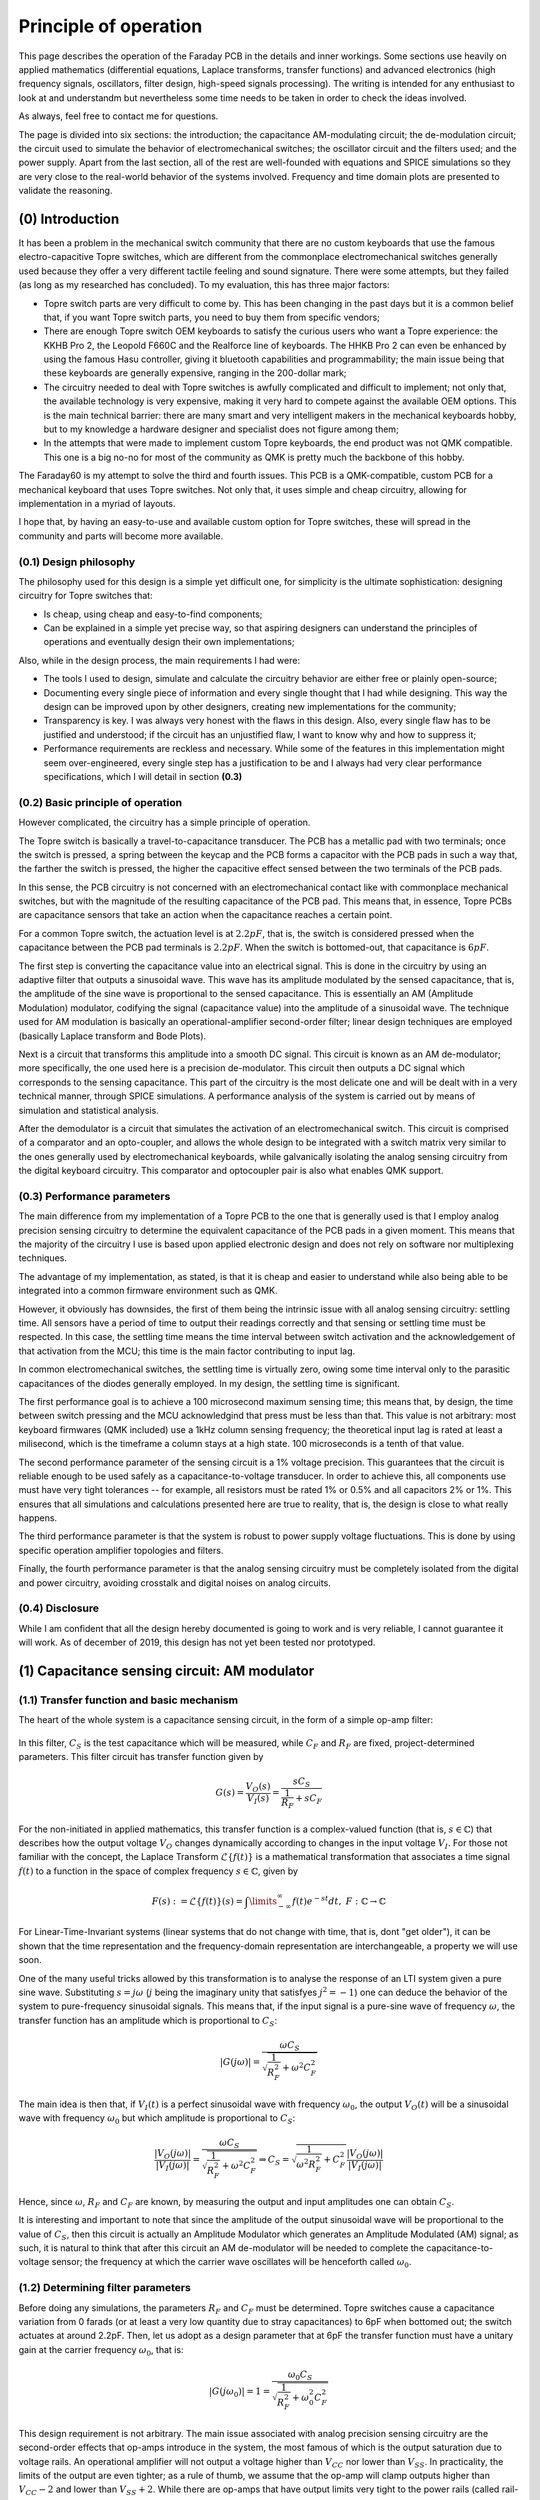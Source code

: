 **********************
Principle of operation
**********************

This page describes the operation of the Faraday PCB in the details and inner workings. Some sections use heavily on applied mathematics (differential equations, Laplace transforms, transfer functions) and advanced electronics (high frequency signals, oscillators, filter design, high-speed signals processing). The writing is intended for any enthusiast to look at and understandm but nevertheless some time needs to be taken in order to check the ideas involved.

As always, feel free to contact me for questions.

The page is divided into six sections: the introduction; the capacitance AM-modulating circuit; the de-modulation circuit; the circuit used to simulate the behavior of electromechanical switches; the oscillator circuit and the filters used; and the power supply. Apart from the last section, all of the rest are well-founded with equations and SPICE simulations so they are very close to the real-world  behavior of the systems involved. Frequency and time domain plots are presented to validate the reasoning.

(0) Introduction
================

It has been a problem in the mechanical switch community that there are no custom keyboards that use the famous electro-capacitive Topre switches, which are different from the commonplace electromechanical switches generally used because they offer a very different tactile feeling and sound signature. There were some attempts, but they failed (as long as my researched has concluded). To my evaluation, this has three major factors:

- Topre switch parts are very difficult to come by. This has been changing in the past days but it is a common belief that, if you want Topre switch parts, you need to buy them from specific vendors;
- There are enough Topre switch OEM keyboards to satisfy the curious users who want a Topre experience: the KKHB Pro 2, the Leopold F660C and the Realforce line of keyboards. The HHKB Pro 2 can even be enhanced by using the famous Hasu controller, giving it bluetooth capabilities and programmability; the main issue being that these keyboards are generally expensive, ranging in the 200-dollar mark;
- The circuitry needed to deal with Topre switches is awfully complicated and difficult to implement; not only that, the available technology is very expensive, making it very hard to compete against the available OEM options. This is the main technical barrier: there are many smart and very intelligent makers in the mechanical keyboards hobby, but to my knowledge a hardware designer and specialist does not figure among them;
- In the attempts that were made to implement custom Topre keyboards, the end product was not QMK compatible. This one is a big no-no for most of the community as QMK is pretty much the backbone of this hobby.

The Faraday60 is my attempt to solve the third and fourth issues. This PCB is a QMK-compatible, custom PCB for a mechanical keyboard that uses Topre switches. Not only that, it uses simple and cheap circuitry, allowing for implementation in a myriad of layouts. 

I hope that, by having an easy-to-use and available custom option for Topre switches, these will spread in the community and parts will become more available.

(0.1) Design philosophy
-----------------------

The philosophy used for this design is a simple yet difficult one, for simplicity is the ultimate sophistication: designing circuitry for Topre switches that:

- Is cheap, using cheap and easy-to-find components;
- Can be explained in a simple yet precise way, so that aspiring designers can understand the principles of operations and eventually design their own implementations;

Also, while in the design process, the main requirements I had were:

- The tools I used to design, simulate and calculate the circuitry behavior are either free or plainly open-source;
- Documenting every single piece of information and every single thought that I had while designing. This way the design can be improved upon by other designers, creating new implementations for the community;
- Transparency is key. I was always very honest with the flaws in this design. Also, every single flaw has to be justified and understood; if the circuit has an unjustified flaw, I want to know why and how to suppress it;
- Performance requirements are reckless and necessary. While some of the features in this implementation might seem over-engineered, every single step has a justification to be and I always had very clear performance specifications, which I will detail in section **(0.3)**

(0.2) Basic principle of operation
----------------------------------

However complicated, the circuitry has a simple principle of operation. 

The Topre switch is basically a travel-to-capacitance transducer. The PCB has a metallic pad with two terminals; once the switch is pressed, a spring between the keycap and the PCB forms a capacitor with the PCB pads in such a way that, the farther the switch is pressed, the higher the capacitive effect sensed between the two terminals of the PCB pads.

In this sense, the PCB circuitry is not concerned with an electromechanical contact like with commonplace mechanical switches, but with the magnitude of the resulting capacitance of the PCB pad. This means that, in essence, Topre PCBs are capacitance sensors that take an action when the capacitance reaches a certain point.

For a common Topre switch, the actuation level is at :math:`2.2pF`, that is, the switch is considered pressed when the capacitance between the PCB pad terminals is :math:`2.2pF`. When the switch is bottomed-out, that capacitance is :math:`6pF`.

The first step is converting the capacitance value into an electrical signal. This is done in the circuitry by using an adaptive filter that outputs a sinusoidal wave. This wave has its amplitude modulated by the sensed capacitance, that is, the amplitude of the sine wave is proportional to the sensed capacitance. This is essentially an AM (Amplitude Modulation) modulator, codifying the signal (capacitance value) into the amplitude of a sinusoidal wave. The technique used for AM modulation is basically an operational-amplifier second-order filter; linear design techniques are employed (basically Laplace transform and Bode Plots).

Next is a circuit that transforms this amplitude into a smooth DC signal. This circuit is known as an AM de-modulator; more specifically, the one used here is a precision de-modulator. This circuit then outputs a DC signal which corresponds to the sensing capacitance. This part of the circuitry is the most delicate one and will be dealt with in a very technical manner, through SPICE simulations. A performance analysis of the system is carried out by means of simulation and statistical analysis.

After the demodulator is a circuit that simulates the activation of an electromechanical switch. This circuit is comprised of a comparator and an opto-coupler, and allows the whole design to be integrated with a switch matrix very similar to the ones generally used by electromechanical keyboards, while galvanically isolating the analog sensing circuitry from the digital keyboard circuitry. This comparator and optocoupler pair is also what enables QMK support.

(0.3) Performance parameters
----------------------------

The main difference from my implementation of a Topre PCB to the one that is generally used is that I employ analog precision sensing circuitry to determine the equivalent capacitance of the PCB pads in a given moment. This means that the majority of the circuitry I use is based upon applied electronic design and does not rely on software nor multiplexing techniques.

The advantage of my implementation, as stated, is that it is cheap and easier to understand while also being able to be integrated into a common firmware environment such as QMK.

However, it obviously has downsides, the first of them being the intrinsic issue with all analog sensing circuitry: settling time. All sensors have a period of time to output their readings correctly and that sensing or settling time  must be respected. In this case, the settling time means the time interval between switch activation and the acknowledgement of that activation from the MCU; this time is the main factor contributing to input lag.

In common electromechanical switches, the settling time is virtually zero, owing some time interval only to the parasitic capacitances of the diodes generally employed. In my design, the settling time is significant.

The first performance goal is to achieve a 100 microsecond maximum sensing time; this means that, by design, the time between switch pressing and the MCU acknowledgind that press must be less than that. This value is not arbitrary: most keyboard firmwares (QMK included) use a 1kHz column sensing frequency; the theoretical input lag is rated at least a milisecond, which is the timeframe a column stays at a high state. 100 microseconds is a tenth of that value.

The second performance parameter of the sensing circuit is a 1% voltage precision. This guarantees that the circuit is reliable enough to be used safely as a capacitance-to-voltage transducer. In order to achieve this, all components use must have very tight tolerances -- for example, all resistors must be rated 1% or 0.5% and all capacitors 2% or 1%. This ensures that all simulations and calculations presented here are true to reality, that is, the design is close to what really happens.

The third performance parameter is that the system is robust to power supply voltage fluctuations. This is done by using specific operation amplifier topologies and filters.

Finally, the fourth performance parameter is that the analog sensing circuitry must be completely isolated from the digital and power circuitry, avoiding crosstalk and digital noises on analog circuits.

(0.4) Disclosure
----------------

While I am confident that all the design hereby documented is going to work and is very reliable, I cannot guarantee it will work. As of december of 2019, this design has not yet been tested nor prototyped.

(1) Capacitance sensing circuit: AM modulator
=============================================

(1.1) Transfer function and basic mechanism
-------------------------------------------

The heart of the whole system is a capacitance sensing circuit, in the form of a simple op-amp filter:

.. figure:: images/current_sensor.svg
        :align: center
        :width: 400px

In this filter, :math:`C_S` is the test capacitance which will be measured, while :math:`C_F` and :math:`R_F` are fixed, project-determined parameters. This filter circuit has transfer function given by

.. math:: G(s) = \dfrac{V_O(s)}{V_I(s)} = \dfrac{sC_S}{\dfrac{1}{R_F} + sC_F}

For the non-initiated in applied mathematics, this transfer function is a complex-valued function (that is, :math:`s \in \mathbb{C}`) that describes how the output voltage :math:`V_O` changes dynamically according to changes in the input voltage :math:`V_I`. For those not familiar with the concept, the Laplace Transform :math:`\mathcal{L}\left\{f\left(t\right)\right\}` is a mathematical transformation that associates a time signal :math:`f\left(t\right)` to a function in the space of complex frequency :math:`s \in \mathbb{C}`, given by

.. math:: F\left(s\right) := \mathcal{L}\left\{f\left(t\right)\right\}(s) = \int\limits_{-\infty}^{\infty} f\left(t\right)e^{-st}dt,\ F:\mathbb{C}\to\mathbb{C}

For Linear-Time-Invariant systems (linear systems that do not change with time, that is, dont "get older"), it can be shown that the time representation and the frequency-domain representation are interchangeable, a property we will use soon.

One of the many useful tricks allowed by this transformation is to analyse the response of an LTI system given a pure sine wave. Substituting :math:`s = j\omega` (:math:`j` being the imaginary unity that satisfyes :math:`j^2 = -1`) one can deduce the behavior of the system to pure-frequency sinusoidal signals. This means that, if the input signal is a pure-sine wave of frequency :math:`\omega`, the transfer function has an amplitude which is proportional to :math:`C_S`:

.. math:: \left\lvert G(j\omega) \right\rvert = \dfrac{\omega C_S}{\sqrt{\dfrac{1}{R_F^2} + \omega^2C_F^2}}

The main idea is then that, if :math:`V_I(t)` is a perfect sinusoidal wave with frequency :math:`\omega_0`, the output :math:`V_O(t)` will be a sinusoidal wave with frequency :math:`\omega_0` but which amplitude is proportional to :math:`C_S`:

.. math:: \dfrac{\left\lvert V_O(j\omega) \right\rvert}{\left\lvert V_I(j\omega)\right\rvert} = \dfrac{\omega C_S}{\sqrt{\dfrac{1}{R_F^2} + \omega^2C_F^2}} \Rightarrow C_S = \sqrt{\dfrac{1}{\omega^2R_F^2} + C_F^2}\dfrac{\left\lvert V_O(j\omega) \right\rvert}{\left\lvert V_I(j\omega)\right\rvert}

Hence, since :math:`\omega`, :math:`R_F` and :math:`C_F` are known, by measuring the output and input amplitudes one can obtain :math:`C_S`.

It is interesting and important to note that since the amplitude of the output sinusoidal wave will be proportional to the value of :math:`C_S`, then this circuit is actually an Amplitude Modulator which generates an Amplitude Modulated (AM) signal; as such, it is natural to think that after this circuit an AM de-modulator will be needed to complete the capacitance-to-voltage sensor; the frequency at which the carrier wave oscillates will be henceforth called :math:`\omega_0`.

(1.2) Determining filter parameters
-----------------------------------

Before doing any simulations, the parameters :math:`R_F` and :math:`C_F` must be determined. Topre switches cause a capacitance variation from 0 farads (or at least a very low quantity due to stray capacitances) to 6pF when bottomed out; the switch actuates at around 2.2pF. Then, let us adopt as a design parameter that at 6pF the transfer function must have a unitary gain at the carrier frequency :math:`\omega_0`, that is:

.. math:: \left\lvert G(j\omega_0) \right\rvert = 1 = \dfrac{\omega_0 C_S}{\sqrt{\dfrac{1}{R_F^2} + \omega_0^2C_F^2}}

This design requirement is not arbitrary. The main issue associated with analog precision sensing circuitry are the second-order effects that op-amps introduce in the system, the most famous of which is the output saturation due to voltage rails. An operational amplifier will not output a voltage higher than :math:`V_{CC}` nor lower than :math:`V_{SS}`. In practicality, the limits of the output are even tighter; as a rule of thumb, we assume that the op-amp will clamp outputs higher than :math:`V_{CC}-2` and lower than :math:`V_{SS}+2`. While there are op-amps that have output limits very tight to the power rails (called rail-to-rail op-amps), these are generally more expensive and difficult to use than your everyday TL081s. For instance, the figure below shows the maximum output voltage of a TL08x operation amplifier as a function of operating frequency. Note that the maximum acievable output voltages are significantly lower than the power voltages supplied. (Image taken from the `TL08x datasheet <http://www.ti.com/lit/ds/symlink/tl082.pdf>`_).

.. _tl082_datasheet_graph :
.. figure:: images/tl082_voltage.svg
        :align: center
        :width: 400px

	. Datasheet plot showing the maximum output voltage for the TL081 opamp as a function of frequency.

The datasheet also denotes 

.. _tl082_datasheet_table :
.. figure:: images/tl082_datasheet_table.svg
        :align: center
        :width: 800px

	. Datasheet table showing the typical maximum output voltage for the TL081 opamp (image edited for clarity).


A value of :math:`V_{CC} = -V_{SS} = 15V` will be used; these voltages are easily generated from the USB power input through precision integrated buck-boost converters as the `TPS61040 <https://lcsc.com/product-detail/DC-DC-Converters_TI-Tex-as-Instruments_TPS61040DBVR_TI-Tex-as-Instruments-TI-TPS61040DBVR_C7722.html>`_ . The input voltage amplitude will be :math:`6.8V` (this value is also not arbitrary and its reason will be seen in the next section), which gives plenty headroom for the op-amps to work with without going into voltage saturation.

There is also the problem of choosing :math:`\omega_0`. This frequency should be in the kHz range, as PCB layout starts to get more and more complicated as MHz-range signals are used due to impedance effects. Also generating such high frequencies is no easy matter for your common solid state oscillators. The frequency of 100kHz was chosen, since it is both easy to generate and this value is very friendly to work with in PCB layouts.

There is also the problem of keyboard input lag. In the first designs, I used the 10kHz frequency, which is very easily generated and can be easily incorporated into PCB designs. The problem with this freqency at the end is that the AM demodulator project got too complicated, as this is a too low of a frequency to carry an AM signal and the AM demodulator dynamics got too slow; hence, the decay and charge times of the demodulator would range in the miliseconds range, which is noticeable. It also needs to be noted that the column and row sweep times of common keyboard firmwares (such as QMK) is generally 1kHz; because of this, having a milisecond-time dynamic for the demodulator will add input lag to the keyboard. 

In the second design, at 100kHz, it is very easy to design an AM demodulator with dynamics fast as to not add significant input lag. Also 100kHz is an easy to generate frequency and also easy to deal with, as most commonplace operational amplifiers can deal with that frequency range.

In this case, one can obtain a relation between :math:`R_F` and :math:`C_F`:

.. math:: 1 = \dfrac{2\pi\times 100\times 10^3\times C_S}{\sqrt{\dfrac{1}{R_F^2} + \left(2\pi\times 100\times 10^3\right)^2C_F^2}}

From here the values must be matched from the feasible resistance and capacitance values and the values the component supplier can provide. Since this is a sensor circuit, the components used must have the lowest tolerances possible. 1% or even 0.5% resistors can be easily found, while low tolerance capacitors are harder to find. In this sense, it is better to first find a capacitor value that is available in a low tolerance and then find a matching resistor. For example, Murata Electronics' GRM0333C1H2R7WA01D is a :math:`2.7pF` resistor with :math:`\pm 0.05pF` tolerance, that is, :math:`\pm 1.85\%` tolerance, which is very good. Using :math:`C_F = 2.7pF` yields :math:`R_F = 297k\Omega`. One can easily use `Uniroyal Electric's 0603WAD3004T5E <https://lcsc.com/product-detail/Chip-Resistor-Surface-Mount_UNI-ROYAL-Uniroyal-Elec-0603WAD3004T5E_C423050.html>`_, which is a 300 kilo-Ohm resistor with 0.5% tolerance. Recalculating the gain at 100kHz yields

.. math:: \left\lvert G(j2\pi\times 100 \times 10^3) \right\rvert = \dfrac{2\pi\times 100\times 10^3 6\times 10^{-12}}{\sqrt{\dfrac{1}{\left(3\times 10^{6}\right)^2} + (2\pi\times 100\times 10^3)^2\left(2.7\times 10^{-12}\right)^2}} = 1.007944041

Which is very close to the intended unitary gain, validating the designed circuit.

(1.3) Dynamic response
----------------------

There is, however, a small problem with the calculations above: they are based on a steady-state analysis of how the amplitude of the output wave changes with respect to the capacitance value. In the realtime, dynamic behaviors exist: upon a change in the measured capacitance, even if that change is instant, the change in the amplitude of the output voltage is not. There is a transient that the amplitude faces before going to its intended value; if that transient is too slow, that means that the circuit takes too much time to register the capacitance change (that is, the circuit take too much time to register a keypress), rendering the keyboard unusable. Because of this, a thorough dynamical simulation of the key actuation and how the circuit behaves is salutar.

Let's use the circuit transfer function to simulate the output response of the circuit. Suppose that the input voltage is a sinusoidal wave with amplitude :math:`A` and :math:`\omega_0` frequency; then its Laplace Transform is given by

.. math:: V_I(t) = A\cos\left(\omega_0 t\right) \Rightarrow V_I(s) = \dfrac{As}{s^2 + \omega_0^2}

Let us also admit that the capacitance :math:`C_S` changes instantly from 0 to a value :math:`C` at instant zero, which is actually the instant at which the switch is pressed; hence, :math:`C_S` is modelled as a step of amplitude :math:`C`:

.. math:: C_S(t) = C\delta(t) \Rightarrow C_S(s) = \dfrac{C}{s}

In this situation, the output voltage transfer function is

.. math:: V_O(s) = \dfrac{CAs}{\left(s^2 + \omega_0^2\right)\left(\dfrac{1}{R_F} + sC_F\right)} = \dfrac{sCA}{s^3C_F + s^2\dfrac{1}{R_F} + sC_F\omega_0^2 + \dfrac{\omega_0}{R_F}}

Expanding this expression in partial fractions,

.. math:: V_O(s) = \dfrac{ACR_F}{C_F^2R_F^2\omega_0^2 + 1}\left(\dfrac{C_FR_F\omega_0^2 + s}{s^2 + \omega_0^2} - \dfrac{1}{s + \dfrac{1}{C_FR_F}} \right)

Taking the inverse Laplace transform yields

.. math:: V_O(t) = \dfrac{ACR_F}{C_F^2R_F^2\omega_0^2 + 1}\left[\left(\sqrt{C_F^2R_F^2\omega_0^4 + 1}\right)\cos\left(\omega_0 t + \theta\right) - e^{-\dfrac{t}{C_FR_F}}\right], tan\left(\theta\right) = \dfrac{1}{C_FR_F\omega_0^2}

Naturally, the first term -- the cosine --  is the steady-state response of :math:`V_O` while the exponential term accounts for the transient behavior aforementioned. It is interesting to note that such transient will be as fast as the time constant :math:`\tau_{trans} = R_FC_F`, meaning that the lower this constant, the faster the transient is.

As was determined in the last section, we will use :math:`C = 6pF`, :math:`A = 6.8V`, :math:`\omega_0 = 10kHz`, :math:`R_F = 300k\Omega`, :math:`C_F = 2.7pF`, yielding :math:`\tau_{trans} = 810ns`; in general the time for the exponential term to fade is considered to be three to fice times this constant, which would be at most 4 microsseconds. This means that the transient response seen is very fast and can be safely and ultimately neglected -- as for all intents and purposes the transient behavior can be considered null adter five to ten times the time constant, that is, between four and eight microsseconds.

Hence the final capacitance-to-AM modulator circuit adopted is given below.

.. figure:: images/current_sensor_real.svg
        :align: center
        :width: 400px

The plot below shows the step response of this system, as simulated in LTSpice (a dedicated integrated electronics simulation software). This simulation uses a transistor-level model for the operational amplifier, meaning it is very true to reality.

.. figure:: images/capSenseResponse.svg
        :align: center
        :width: 600px

As expected, the amplitude dynamic response is very fast, ranging in the 4 microsseconds we predicted, validating the design.


(2) AM signal de-modulator circuit
==================================

The AM-modulator circuit works in a very simple purpose: it codifies the measured capacitance into the amplitude of a sinusoidal wave. However useful, this information cannot be translated into a working circuit. The goal now is to design a circuit that measures the amplitude of a sine wave and outputs the amplitude of that wave in a DC voltage signal. Such circuit is called an AM-demodulator. Such circuit is shown in the figure below.

.. figure:: images/full_demodulator.svg
        :align: center
        :width: 600px

Note that the input voltage of this circuit is the output voltage of the AM modulator of the last section, meaning it is a sinusoidal wave which amplitude codifies the value of the measured capacitance. 

This circuit has a very intricate funcioning, which will be explained in detail below.

(2.1) Precision rectifier
-------------------------

First, consider the circuit immediately below, called a precision full-wave rectifier. Such circuit takes advantage of the high open-loop gain of operational amplifiers to remove the effects of the forward voltages of the diodes, rectifying the input sine wave to almost perfection.

.. figure:: images/precision_rectifier.svg
        :align: center
        :width: 600px

The rectifier does its job, transforming the sinusoidal wave into a pulsating DC voltage.

(2.2) Peak detector
-------------------

When :math:`C_1` is added to the rectifier, the circuit becomes what is called a peak detector, which outputs the highest registered level of the input voltage. This would be enough for us, because as the switch is pressed and the input sine wave rises, the peak detector would output the amplitude of that wine wave, which is exactly what we want. There is, however, a small problem with that: if the sine wave decreases its amplitude, the output voltage does not change accordingly. See the below figure for details. 

.. figure:: images/peak_detector.svg
        :align: center
        :width: 600px

In the figure, note how when the amplitude of the input voltage decreases, the output voltage does not decrese. In practicality, this means that if we active the switch, the demodulator will detect the activation, but when we release the switch, the demodulator will act as if the switch was held. To remedy this, a resistor is added in parallel to the capacitor.a

(2.3) Damped peak detector
--------------------------

Adding a discharge resistor to the capacitor allows it do discharge when the input voltage amplitude goes down. This circuit is known as a damped peak detector.

.. figure:: images/damped_peak_detector.svg
        :align: center
        :width: 700px

This is not the final circut, however. The issue with the damped peak detector is that, in order for the release detection to work fast enough, the RC filter is fast enough to discharge between the sinusoidal peaks, generating a distortion called ripple. So we want the lowest ripple possible. However, if we use too high of a resistance, the time the circuit takes to respond to a change in the voltage input amplitude becomes too high, meaning that the circuit will take too long to detec the switch activation or deactivation. The faster we want the circuit to react, the higher the ripple, making it a design tradeoff. In general, it is recommended that one chooses :math:`R_1` and :math:`C_1` such that the time constant :math:`R_1C_1` is ten times greater than the carrier wave period.

(2.4) Filtered demodulator
--------------------------

In order to filter the ripple, a low-pass filter is added to the circuit output, originating the final full demodulator circuit.

.. figure:: images/demodulator.svg
        :align: center
        :width: 800px

This circuit gives a smooth DC voltage in it output which corresponds to the amplitude of the input sine wave, which is what we wanted after all. It is important to note, however, that the addition of this lowpass filter will not totally remove ripple, but reduce it to very low levels. Not only that, it is important to have in mind that the addition of this circuit to the :math:`C_1R_5` circuit will add loading effect to the circuit, meaning that the design of both filters must be done at the same time, that is, you cannot design one after the other independently as they affect each other's behavior.

However it has another issue: due to the ripple filtering, the output voltage is not exactly the peak of the input voltage, but a diminished value -- see the arrow indications in the above picture. The output voltage is naturally higher the higher is the input voltage amplitude. Not only this, but the voltage drop is non-linear; the actual math is available (see for example Shade Graphs for rectifier design) but is way too complicated and unnecessary.

(2.5) The important stuff
-------------------------

Having given the step-by-step construction of the demodulator, one may find its project to be unecessarily difficult. The main issue is building a circuit which components can be easily found and cheaply bought. There are many ready-to-use modulators and demodulators, but these are generally expensive and difficult to find.

At the end of the day, however, all we need to know about our circuit are two things:

- (1) Is the demodulator fast enough to detect switch activation and deactivation without significant dynamic response time? And
- (2) What is the output of the demodulator at the exact capacitance of the switch activation?

The end result is almost entirely based off of electronic dynamic simulation, and the RC filters are designed in a very iteractive, back-and-forth basis due to the inherent nonlinearity of the process. I have determined the values for resistances and capacitances through LTSpice simulation; the resulting circuit is shown in :numref:`figure_demodulator_real`.

.. _figure_demodulator_real:
.. figure:: images/demodulator_real.svg
        :align: center
        :width: 800px
	
	. Schematic of the AM modulator and demodulator circuits with component ratings and opamp models.

The next plot shows the step time response of this circuit. In this plot, the sensed capacitor goes instantly (step function) to 6 picofarads at 20 microseconds.

.. figure:: images/demodulator_6p.svg
        :align: center
        :width: 1000px

The plot shows the important waveforms as well as a zoom-out on the waves in their steady-state form. It is important to see how the damped peak detector outputs a very rippled waveform and how the output filter is effective on making it a smooth DC signal. It is also important to note that the output signal is so smooth to the point that we can consider it basically a DC signal. The plot below shows the time responde of the system top various amplitudes of capacitance step.

(2.6) Evaluating the C2V converter performance
----------------------------------------------

So let us resume what we have so far.

First, a sinusoidal 100kHz signal is generated. This signal is then used with a capacitance sensor so that the output is a 100kHz sine wave which amplitude is proportional do the capacitance being sensed. This circuit is known as an Amplitude Modulation (AM) modulator.

Then, a de-modulator is used to convert the amplitude value of the generated sine wave to a smooth DC voltage. The modulator and de-modulator circuit form then what is called a Capacitance-to-Voltage converter (C2V). The image below shows a step time response of the whole modulator and demodulator circuit when the capacitor being sensed suffers a variety of amplitudes.

In this subsection I will dissert about the techniques and parameters I used to evaluate the C2V sensor performance.

The three parameters I used were:

- **Output signal linearity**. Ideally, a sensor will output a signal that is proportional to the quantity being sensed. Linearity is an amazing property that will greatly ease the measurement and signal processing. Since the output signal is not perfectly linear, we want to measure "how linear" the output signal is. This is done by measuring the average value of the output wave in its permanent behavior. In practical terms, this linearity means that the C2V output is well-behaved with respect to the switch travel distance, that is, the output signal is not too big or too low and doesn't change its behavior abruptly during the switch travel time.
- **Output signal distortion**. Also ideally, a C2V sensor will output a perfectly smooth DC voltage. We saw in the last graph that this is not true: the output wave is rippled, albeit by a little. Hence it is necessary to measure the ripple and compare it to the actual wave value. In practical terms, this ripple basically means the accuracy of the sensor, that is, the smoother the output wave is, the more accurate the measurement is.
- **Sensor rise time**. In the field of Control Theory, the rise time is defined as the amount of time that the system needs to attain 95% of the final output value. In practical terms, the rise time is a measurement of how fast the system reacts to the input signal. In practical terms, we want the system to have at most a 100 microsecond rise time, because that was one of the main performance requirements of the sensor, listed in the introduction.

The plot below shows the time response of the sensor to steps in the input (capacitance), which simulate a very fast switch press. The many capacitance values mean various level of keypress, to exemplify how the system behaves to various levels of input.

.. figure:: images/switch_values.svg
        :align: center
        :width: 1000px

The evaluation of these performance parameters applied to this circuit will be done in the following manner. This circuit was simulated six thousand times with six thousand different input capacitance values, from time zero to a milisecond (fairly enough to hit the static behavior). The output wave was cut for the last 20 microseconds and three parameters were measured: rise time of the curve since time zero; average and peak-to-peak values of the wave in the last 20 microseconds.

The parameter analysis will use a stochastic and discrete Minimum Least Squares method, which is basically a statistic time-fitting analysis of the discrete time response of the system.

(2.6.1) Output signal linearity
^^^^^^^^^^^^^^^^^^^^^^^^^^^^^^^

The plot below shows the average value of the C2V converter output voltage as a function of input capacitance.

.. figure:: images/C2V_linearity.svg
        :align: center
        :width: 600px

As it can be seen, the curve is extremely linear. A stochastic Minimum Squares fit will confirm these results:

.. math:: \overline{V} = \left(1.255 \pm 0.001366\right)C + \left(-0.1062 \pm 0.004738\right)  

Where :math:`\overline{V}` is the average output voltage in volts and ..math:`C` is the input capacitance in picofarads. The coefficient uncertainties are measured considering a 95% confidence interval. The measured R-squared coefficient is 0.99993, confirming that this is a very good approximation.

(2.6.2) Output signal ripple
^^^^^^^^^^^^^^^^^^^^^^^^^^^^

It is also interesting to note that the ripple is very linear with capacitance (despite small spikes). The plot below shows the measured peak-to-peak voltaeg of the output C2V voltage as a function of input capacitance.

.. _C2V_peaktopeak :
.. figure:: images/C2V_peaktopeak.svg
        :align: center
        :width: 600px

	. Output voltage ripple amplitude as function of sensed capacitance.

.. math:: V_{pp} = \left(2.103  \pm 0.02874\right)C + \left(-0.015.76\times \pm 0.0009967 \right)  

Where :math:`\overline{V}` is the average output voltage in milivolts and ..math:`C` is the input capacitance in picofarads. The coefficient uncertainties are measured considering a 95% confidence interval. The measured R-squared coefficient is 0.99989, confirming again that this is a very good approximation.

It is then interesting to note that, since both ripple and average value are very linear to the capacitance, the average-to-ripple ratio is very good and can be calculated by using the Chain Rule and the Propagation of Uncertainty formula:

.. math:: \dfrac{\partial \overline{V}}{\partial V_{pp}} = \dfrac{\dfrac{\partial \overline{V}}{\partial C}}{\dfrac{\partial V_{pp}}{\partial C}} = 5.76.766524013 \pm 8.181351195

This means that, given a change in capacitance, we can assert that the output ripple will rise six hundred times slower than the average value, which is an amazing result for a capacitive sensor. More precisely, we can theoretically state with 95% confidence that this relation will be in the :math:`\left[588.585172818, 604.947875208\right]` interval.

(2.6.3) Output signal rise time
^^^^^^^^^^^^^^^^^^^^^^^^^^^^^^^

.. figure:: images/C2V_risetime.svg
        :align: center
        :width: 660px

The risetime falls into the sub-100 microsecond category, maxing out at almost 70, which is very satisfactory.

(2.6.4) Results and discussion
^^^^^^^^^^^^^^^^^^^^^^^^^^^^^^

The results show that the designed circuit passes the performance requirements with flying colors, attendind every requisite with much room to spare.

It is very important to note that the nonlinear, stochastic and simulatory analysis hereby presented is developed upon ideal conditions -- perfect components and no parasitic second-order effects. The main issue here is the tolerances of the components, which can greatly alter the time and frequency response of the system. The operational amplifiers guarantee that these tolerances will not have a significant effect to some extent, but nevertheless it is of the utmost importance to use precise components with at most 2% tolerance.

Also, there is a very difficult issue with implementation of this circuit which is PCB layout. Since all waves have a fundamental frequency of the modulator carrier (100kHz), a badly laid out PCB can generate parasitic capacitances and inductances that can simply destroy the circuit behavior and make all the analysis here useless, specially because of the fairly analog and high speeds involved. Hence, all these results require a very well laid-out PCB and circuit stability, which can be expected from USB-based PCBs.

The AM modulator and AM de-modulator circuit will henceforth be called a C2V (Capacitance-to-Voltage) converter.

(3) Switch simulation circuit
=============================

The C2V converter is a circuit that outputs a DC voltage correspnding to a sensed capacitance (the switch). Ultimately what we want is to simulate an emech switch activation on the MCU switch matrix, connecting a particular row to a particular column. This simulation, however, must be triggered only if the input capacitance hits a cretain level that corresponds to the Topre switch activation point, 2.2pF to be more exact. In our circuit, this means that this simulation must only be triggered when the C2V output voltage hits 2.389V.

The simulation circuit is then comprised of two stages:

-  **(1) A comparator (or voltage detector)**. The comparator stage detects a voltage level greater than 2.389V coming from the C2V, and triggers the actuator when that happens. The comparator used here also features a noise-filtering capability called *hystheresis*, which protects the circuit from the voltage ripples produced by the C2V.
- **(2) An actuator (or decoupler)**.  The actuator actuates on the MCU switch matrix when it is triggered, but there is a catch: it  must also meet performance requirements, the first requirement being that the actuator must offer n-key rollover and anti-ghosting capabilities to the matrix. The second requirement being that this actuator must isolate the sensing circuitry from the digital MCU part, in order to make the sensing circuit more reliable. Finally, this circuit must be again cheap, easy to understand and easily available.

(3.1) Simulating an emech-switch behavior
-----------------------------------------

In order to understand how the actuator circuit simulates an electromechanical switch and diode pair, let us first understand how a keyboard switch matrix works. During normal operation, a Microprocessor Unit (MCU) has its pins connected to rows and columns; the rows and columns are connected by switches. Electrically, switches are nothing more than simple electromechanical short-circuits activated when the switch is pressed. This short-circuit is generally comprised by two leaf contacts that are pressed against each other.

All the rows are set as input (most commonly open-drain) and all columns are set as outputs (most commonly push-pulls). At a given moment only one column can be at high state; in that moment, the MCU senses for voltage in the row pins. If a given row pin receives a high state, that is because the switch corresponding to that particular column and row was pressed.

After some time (generally a milisecond) that particular row is turned off and the next row receives a high state; the MCU then scans for actions on the rows.i This cycle runs endlessly until the MCU is turned off, and constitutes the main loop of a keyboard firmware.

The problem with switches, however, is that since they are short circuits, current can flow in both directions. Say that at a particular time the column 1 is at high state, and the switch at column 1 and row 2 is pressed. If another switch is also pressed in the same column, say, switch at row 2 column 3, then columns 1 and 3, as well as row 2, are short-circuited. This may cause many effects from damaging the MCU to causing very high currents; the most known phenomena and common is **ghosting**, where this situation makes the MCU register *ghost* keys that were not pressed.

To remedy this, diodes are generally used in series with the switches; these diode, presenting assymetrical conduction, will prevent currents from flowing back to the switches and causing unintended issues. This way we can press any combination of switches in the keyboard and the MCU will register the right keypresses; this feature is known as *n-key rollover* or nKRO. Also this technique enables the MCU to not detech ghost keypresses, that is, this implementation prevents ghosting, a feature called *anti-ghosting* or AGh.

Komar, the designer of the famous GH60 PCB, has an amazing explanation in `his blog <http://blog.komar.be/how-to-make-a-keyboard-the-matrix/>`_, definitely worth the reading for any PCB designer worth their salt.

(3.3) Comparator circuit
------------------------

We know from our C2V simulations that  when it outputs a voltage grater than 2.389 volts, we can consider that the switch is activated. Fortunately, there is a very handy circuit in electronics called a comparator, shown in the figure below, that can be used as a voltage level detection circuit.

.. figure:: images/comparator_circuit.svg
        :align: center
        :width: 300px

The comparator works in a very simple manner: if :math:`V_P > V_N`, the output is ideally :math:`V_{CC}` (remember that this only happens with a special kind of opamp called rail-to-rail; a common opamp will input only approximately :math:`V_{CC}-2`); if :math:`V_P < V_N` then the output voltage is VSS (then again, normal opamps will output approximately :math:`V_{SS}+2`). 

A very common technique is to generate a reference signal through a voltage resistor divider from VCC, as denoted in :numref:`comparator_circuit_ideal`. The figure also shows the output response of the system: :math:`V_o = V_H` if :math:`V_I > V_F` and :math:`V_o = V_L` if :math:`V_I < V_F`. :math:`V_H` and :math:`V_L` are the maximum and minimum peak voltages of the opmp at :math:`V_{CC}`; as :numref:`tl082_datasheet_table` shows, for the TL08x at 15V, those are :math:`\pm 13.5V`. It is interesting to note that since the opamp has a very high input impedance, one can calculate :math:`V_F` as

.. math:: V_F = V_{CC}\dfrac{R_1}{R_1 + R_2}

.. _comparator_circuit_ideal :
.. figure:: images/comparator_circuit_ideal.svg
        :align: center
        :width: 800px

	. Ideal voltage-divider-fed comparator circuit

This is the key: if we assume :math:`V_N = 2.289V` and hook up the AM de-modulator circuit to :math:`V_P` then we will achieve the very result we want: the output signal will be approximately VCC-2 when the PCB pads sensed capacitance is greater than 2.2pF (key is activated) and VSS+2 when it is not pressed. Producing a 2.389V level is easy, it can be done by using a resistive divider with 11.1k and 2.10k resistors, which will input a 2.389V into :math:`V_N`, which is very close to the 2.43V we seek. See the circuit below for the real implementation. Capacitor :math:`C_1` is used to prevent spikes on the 15V supply to interfere with the sensing action.

.. _comparator_circuit_real :
.. figure:: images/comparator_circuit_real.svg
        :align: center
        :width: 400px

	. Voltage-divider-fed comparator circuit using TL081, designed to trigger at the 2.389V (2.2pF) voltage mark.

(3.4) Comparator circuit with hystheresis
-----------------------------------------

The circuit in figure :numref:`comparator_circuit_real` has a problem, however: it reacts very wildly to flickering or rippled voltages. :numref:`comparator_nonhystheresis_response` shows the time response of that circuit given a flickering input voltage.

.. _comparator_nonhystheresis_response :
.. figure:: images/comparator_nonhystheresis_response.svg
        :align: center
        :width: 400px

	. Time response (top plot) of the circuit of :numref:`comparator_circuit_real` given a flickering input voltage (bottom plot).

A very effective way to solve this issue is to add a feedback resistor, which generates a feature called **hystheresis**. :numref:`comparator_circuit_hystheresis_ideal` shows the circuit schematic and its input-output response.

.. _comparator_circuit_hystheresis_ideal :
.. figure:: images/comparator_circuit_hystheresis_ideal.svg
        :align: center
        :width: 800px

	. Voltage-divider-feedback-ed comparator ideal circuit.

What is interesting about this circuit is that it adds a sort of "conditional response". Applying the Kirchoff Current Law yields

.. math:: \dfrac{V_0 - V_F}{R_F} + \dfrac{V_F}{R_2} = \dfrac{V_{CC} - V_F}{R_1} \Leftrightarrow V_F = \dfrac{\dfrac{V_{CC}}{R_1} - \dfrac{V}{R_F}}{\dfrac{1}{R_1} + \dfrac{1}{R_2} - \dfrac{1}{R_F}}

Suppose that the circuit is working with a very low input voltage and it keeps growing. The output voltage is :math:`V_L`, so the feedback voltage is given by

.. math:: V_{FH} = \dfrac{\dfrac{V_{CC}}{R_1} - \dfrac{V_L}{R_F}}{\dfrac{1}{R_1} + \dfrac{1}{R_2} - \dfrac{1}{R_F}}

Meaning that the output voltage will only rise when the input voltage is :math:`V_{FH}`. Similarly, if the input voltage is too high and keeps getting lower, the feedback voltage is given by

.. math:: V_{FL} = \dfrac{\dfrac{V_{CC}}{R_1} + \dfrac{V_H}{R_F}}{\dfrac{1}{R_1} + \dfrac{1}{R_2} - \dfrac{1}{R_F}}

And then the output voltage will only lower when the input voltage is :math:`V_{FL}`.

The magical thing about this circuit is that it has a small amplitude :math:`V_A`, around a central voltage :math:`V_C`, in the input thresholds that prevent it from reacting to flickering signals:

.. math:: A = V_{FH} - V_{FL} = \dfrac{ \dfrac{V_H - V_L}{R_F}}{\dfrac{1}{R_1} + \dfrac{1}{R_2} - \dfrac{1}{R_F}}

.. math:: V_C = \dfrac{\dfrac{V_{CC}}{R_1} - \dfrac{V_L + V_H}{2R_F}}{\dfrac{1}{R_1} + \dfrac{1}{R_2} - \dfrac{1}{R_F}}

:numref:`comparator_circuit_hystheresis_ideal_response` shows the input-output-response of the comparator with hystheresis consiering the central voltage and voltage amplitude.

.. _comparator_circuit_hystheresis_ideal_response :
.. figure:: images/comparator_circuit_hystheresis_ideal_response.svg
        :align: center
        :width: 600px

	. Voltage-divider-feedback-ed comparator ideal circuit input-output-response.

The formulas, however, are pretty difficult, specially because they contain three resistance parameters to tune. What is generally done is to consider :math:`R_F` much greater than :math:`R_1` or :math:`R_2`, which is generally true. Under this assumption, we can approximate

.. math:: A \approx \dfrac{1}{R_F}\dfrac{ V_H - V_L}{\dfrac{1}{R_1} + \dfrac{1}{R_2}}

.. math:: V_C \approx \dfrac{\dfrac{V_{CC}}{R_1}}{\dfrac{1}{R_1} + \dfrac{1}{R_2}}

What we want ultimately is that the amplitude voltage be bigger than the ripple amplitude, avoiding that the circuit respond too rapidly due to the ripple. As a security, measure, we generally adopt the amplitude as twice the maximum ripple. From :numref:`C2V_peaktopeak` we can assume that, at the desired actuation point (2.2pF), the ripple is almost 4mV; hence we want a hystheresis amplitude of 8mV. Using the same resistances from the non-hysteresis comparator yields

.. math:: R_F \approx \dfrac{1}{8\times 10^{-3}}\dfrac{ 13.5 - \left(-13.5\right) }{\dfrac{1}{11.1\times 10^3} + \dfrac{1}{2.01\times 10^3}} = 5.743678489702517M\Omega

Adopting the nearest value, :math:`5.76M\Omega`. If you feel uncomfortable with the approximations, you can use the non-approximated formulas:

.. math:: A = \dfrac{ \dfrac{13.5 - \left(-13.5\right)}{5.76\times 10^6}}{\dfrac{1}{11.1\times 10^3} + \dfrac{1}{2.01\times 10^3} - \dfrac{1}{5.76\times 10^6}} = 8.207749 mV

.. math:: V_C = \dfrac{\dfrac{15}{11.1\times 10^3} - \dfrac{13.5-\left(-13.5\right)}{2\times 5.76\times 10^6}}{\dfrac{1}{11.1\times 10^3} + \dfrac{1}{2.01\times 10^3} - \dfrac{1}{5.76\times 10^6}} = 2.294971102V

Which are values close to the ones wanted: :math:`8mV` and :math:`2.389V`, but not quite there. We can adjust :math:`R_1` and :math:`R_2` slightly to :math:`R_1 = 10.7k\Omega` and :math:`R_2 = 2k\Omega`, and keeping :math:`R_F = 5.76M\Omega`, 

.. math:: A = \dfrac{ \dfrac{13.5 - \left(-13.5\right)}{5.76\times 10^6}}{\dfrac{1}{10.7\times 10^3} + \dfrac{1}{2\times 10^3} - \dfrac{1}{5.76\times 10^6}} = 7.900933mV

.. math:: V_C = \dfrac{\dfrac{15}{10.7\times 10^3} - \dfrac{13.5 - \left(-13.5\right)}{2\times 5.76\times 10^6}}{\dfrac{1}{10.7\times 10^3} + \dfrac{1}{2\times 10^3} - \dfrac{1}{5.76\times 10^6}} = 2.407013612V

And those are much closer results.

http://www.ti.com/lit/ug/tidu020a/tidu020a.pdf

(3.2) Actuator circuit
----------------------

For now, what I want to emphasize is: the circuit used for simulating the switch and diode behavior has to provide the same features -- namely, nKRO and AGh. What is interesting to note is that a switch plus diode pair is basically an electrical contact that only conducts current in one way.

If you know electronics at an enough high level, a lighbulb might have popped in your head: a current conductor that conducts current in a single way when an electrical signal is input is simply a saturated bipolar transistor; a simple common collector or common drain topology will serve as an electronically controlled switch that conducts current in a single way. And that is perfectly correct. However, those topologies have a major flaw: not only they need a power supply, they also need biasing components. These two requirements will make the circuit significantly bigger and complex. Also, it is known that the behavior of these topologies is extremely dependant on the tolerances of those components and the parameter variation of the transistor, which is huge for commonplace BC548s.

A far easier solution to this task is using an **opto-coupler**. This device is made of an LED (generally infra-red emitter) and a transistor with an open gate (a phototransistor); when the LED conducts light directly into the transistor's base, the base is overflown with carriers due to photon recombination at the energy band level, making the transistor conduct current too. This topology uses only a single component, does not need a dedicated power supply, and will provide the assymetrical conductance we need for the AGh and nKRO.

Another advantage of this device is that it galvanically isolates the diode matrix and the capacitor sensing circuit. Whereas the switch matrix uses the USB or LDO-provided 5 or 3.3V for its operation, the capacitance sensing uses 15V generated by a voltage source. Not only that, mixing the digital power rails and analog sensing power rails can be disastrous to the sensing circuit, because it relies on very precise measurements to work. Hence, not only the opto-coupler does the job of being an actuator, it also promotes isolation between digital processing circuit and analog sensor, greatly enhancing the reliability of the circuit.


(5) Carrier wave generator oscillator
=====================================

.. figure:: images/oscillator_dft.svg
        :align: center
        :width: 60px

(6) Power supply and noise isolation
====================================
